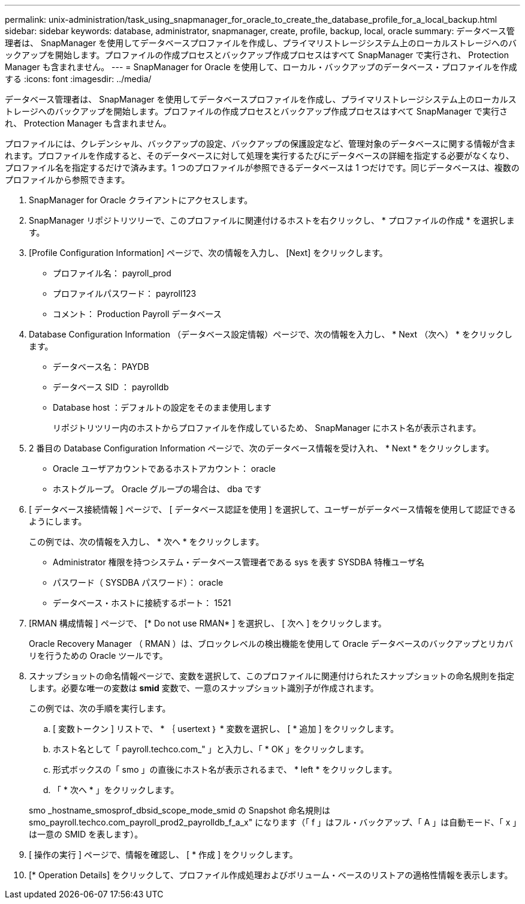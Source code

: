 ---
permalink: unix-administration/task_using_snapmanager_for_oracle_to_create_the_database_profile_for_a_local_backup.html 
sidebar: sidebar 
keywords: database, administrator, snapmanager, create, profile, backup, local, oracle 
summary: データベース管理者は、 SnapManager を使用してデータベースプロファイルを作成し、プライマリストレージシステム上のローカルストレージへのバックアップを開始します。プロファイルの作成プロセスとバックアップ作成プロセスはすべて SnapManager で実行され、 Protection Manager も含まれません。 
---
= SnapManager for Oracle を使用して、ローカル・バックアップのデータベース・プロファイルを作成する
:icons: font
:imagesdir: ../media/


[role="lead"]
データベース管理者は、 SnapManager を使用してデータベースプロファイルを作成し、プライマリストレージシステム上のローカルストレージへのバックアップを開始します。プロファイルの作成プロセスとバックアップ作成プロセスはすべて SnapManager で実行され、 Protection Manager も含まれません。

プロファイルには、クレデンシャル、バックアップの設定、バックアップの保護設定など、管理対象のデータベースに関する情報が含まれます。プロファイルを作成すると、そのデータベースに対して処理を実行するたびにデータベースの詳細を指定する必要がなくなり、プロファイル名を指定するだけで済みます。1 つのプロファイルが参照できるデータベースは 1 つだけです。同じデータベースは、複数のプロファイルから参照できます。

. SnapManager for Oracle クライアントにアクセスします。
. SnapManager リポジトリツリーで、このプロファイルに関連付けるホストを右クリックし、 * プロファイルの作成 * を選択します。
. [Profile Configuration Information] ページで、次の情報を入力し、 [Next] をクリックします。
+
** プロファイル名： payroll_prod
** プロファイルパスワード： payroll123
** コメント： Production Payroll データベース


. Database Configuration Information （データベース設定情報）ページで、次の情報を入力し、 * Next （次へ） * をクリックします。
+
** データベース名： PAYDB
** データベース SID ： payrolldb
** Database host ：デフォルトの設定をそのまま使用します
+
リポジトリツリー内のホストからプロファイルを作成しているため、 SnapManager にホスト名が表示されます。



. 2 番目の Database Configuration Information ページで、次のデータベース情報を受け入れ、 * Next * をクリックします。
+
** Oracle ユーザアカウントであるホストアカウント： oracle
** ホストグループ。 Oracle グループの場合は、 dba です


. [ データベース接続情報 ] ページで、 [ データベース認証を使用 ] を選択して、ユーザーがデータベース情報を使用して認証できるようにします。
+
この例では、次の情報を入力し、 * 次へ * をクリックします。

+
** Administrator 権限を持つシステム・データベース管理者である sys を表す SYSDBA 特権ユーザ名
** パスワード（ SYSDBA パスワード）： oracle
** データベース・ホストに接続するポート： 1521


. [RMAN 構成情報 ] ページで、 [* Do not use RMAN* ] を選択し、 [ 次へ ] をクリックします。
+
Oracle Recovery Manager （ RMAN ）は、ブロックレベルの検出機能を使用して Oracle データベースのバックアップとリカバリを行うための Oracle ツールです。

. スナップショットの命名情報ページで、変数を選択して、このプロファイルに関連付けられたスナップショットの命名規則を指定します。必要な唯一の変数は *smid* 変数で、一意のスナップショット識別子が作成されます。
+
この例では、次の手順を実行します。

+
.. [ 変数トークン ] リストで、 * ｛ usertext ｝ * 変数を選択し、 [ * 追加 ] をクリックします。
.. ホスト名として「 payroll.techco.com_" 」と入力し、「 * OK 」をクリックします。
.. 形式ボックスの「 smo 」の直後にホスト名が表示されるまで、 * left * をクリックします。
.. 「 * 次へ * 」をクリックします。


+
smo _hostname_smosprof_dbsid_scope_mode_smid の Snapshot 命名規則は smo_payroll.techco.com_payroll_prod2_payrolldb_f_a_x" になります（「 f 」はフル・バックアップ、「 A 」は自動モード、「 x 」は一意の SMID を表します）。

. [ 操作の実行 ] ページで、情報を確認し、 [ * 作成 ] をクリックします。
. [* Operation Details] をクリックして、プロファイル作成処理およびボリューム・ベースのリストアの適格性情報を表示します。

